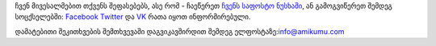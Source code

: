 ჩვენ მივესალმებით თქვენს შეფასებებს, ასე რომ - ჩაეწერეთ `ჩვენს საფოსტო ნუსხაში <https://listmonk.amikumu.com/subscription/form>`_, ან გამოგვიწერეთ შემდეგ სოცქსელებში: `Facebook <https://www.facebook.com/amikumuapp/>`_ `Twitter <https://twitter.com/Amikumu>`_ და `VK <https://vk.com/amikumu>`_ რათა იყოთ ინფორმირებული.

დამატებითი შეკითხვების შემთხვევაში დაგვიკავშირდით შემდეგ ელფოსტაზე:`info@amikumu.com <mailto:info@amikumu.com>`_
